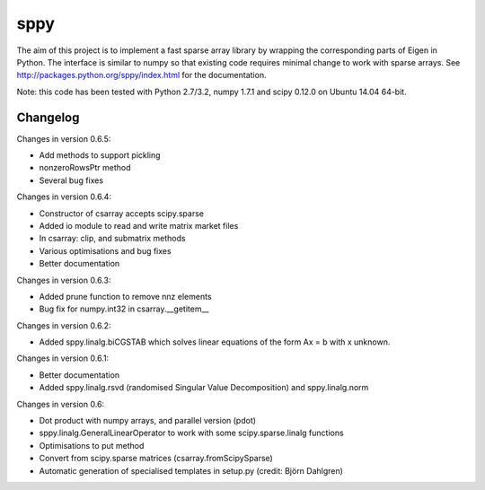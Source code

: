 sppy
====

The aim of this project is to implement a fast sparse array library by wrapping the corresponding parts of Eigen in Python. The interface is similar to numpy so that existing code requires minimal change to work with sparse arrays. See http://packages.python.org/sppy/index.html for the documentation. 

Note: this code has been tested with Python 2.7/3.2, numpy 1.7.1 and scipy 0.12.0 on Ubuntu 14.04 64-bit. 

Changelog
---------

Changes in version 0.6.5: 

* Add methods to support pickling 
* nonzeroRowsPtr method 
* Several bug fixes 

Changes in version 0.6.4: 

* Constructor of csarray accepts scipy.sparse 
* Added io module to read and write matrix market files 
* In csarray: clip, and submatrix methods 
* Various optimisations and bug fixes 
* Better documentation 

Changes in version 0.6.3: 

* Added prune function to remove nnz elements 
* Bug fix for numpy.int32 in csarray.__getitem__ 

Changes in version 0.6.2: 

* Added sppy.linalg.biCGSTAB which solves linear equations of the form Ax = b with x unknown. 

Changes in version 0.6.1: 

* Better documentation 
* Added sppy.linalg.rsvd (randomised Singular Value Decomposition) and sppy.linalg.norm 

Changes in version 0.6: 

* Dot product with numpy arrays, and parallel version (pdot)
* sppy.linalg.GeneralLinearOperator to work with some scipy.sparse.linalg functions 
* Optimisations to put method
* Convert from scipy.sparse matrices (csarray.fromScipySparse)
* Automatic generation of specialised templates in setup.py (credit: Björn Dahlgren)

